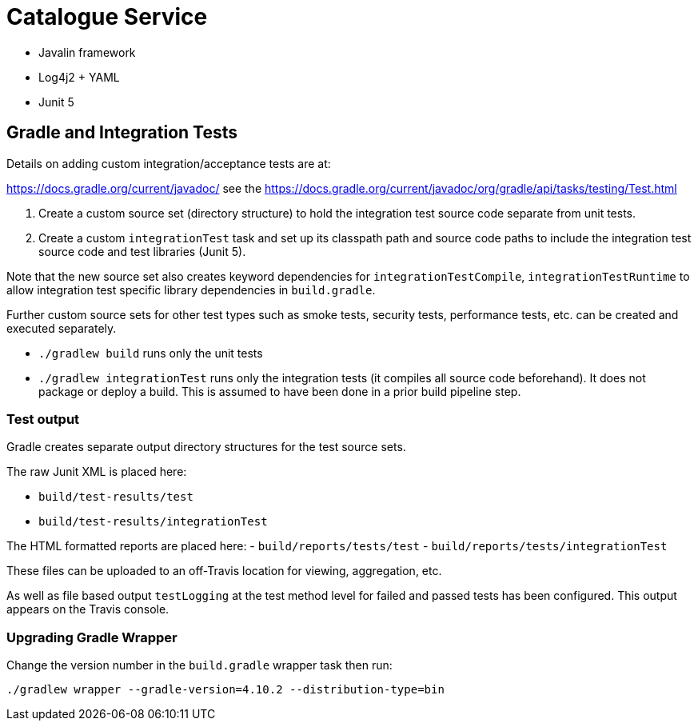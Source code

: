 = Catalogue Service

- Javalin framework
- Log4j2 + YAML
- Junit 5

== Gradle and Integration Tests

Details on adding custom integration/acceptance tests are at:

https://docs.gradle.org/current/javadoc/ see the https://docs.gradle.org/current/javadoc/org/gradle/api/tasks/testing/Test.html

. Create a custom source set (directory structure) to hold the integration test source code separate from unit tests.
. Create a custom `integrationTest` task and set up its classpath path and source code paths to include the
integration test source code and test libraries (Junit 5).

Note that the new source set also creates keyword dependencies for `integrationTestCompile`, `integrationTestRuntime`
to allow integration test specific library dependencies in `build.gradle`.

Further custom source sets for other test types such as smoke tests, security tests, performance tests, etc. can be created and
executed separately.

- `./gradlew build` runs only the unit tests
- `./gradlew integrationTest` runs only the integration tests (it compiles all source code  beforehand).  It does not package or deploy a build.
This is assumed to have been done in a prior build pipeline step.

=== Test output

Gradle creates separate output directory structures for the test source sets.

The raw Junit XML is placed here:

- `build/test-results/test`
- `build/test-results/integrationTest`

The HTML formatted reports are placed here:
- `build/reports/tests/test`
- `build/reports/tests/integrationTest`

These files can be uploaded to an off-Travis location for viewing, aggregation, etc.

As well as file based output `testLogging` at the test method level for failed and passed tests has been configured.
This output appears on the Travis console.

=== Upgrading Gradle Wrapper

Change the version number in the `build.gradle` wrapper task then run:

`./gradlew wrapper --gradle-version=4.10.2 --distribution-type=bin`

